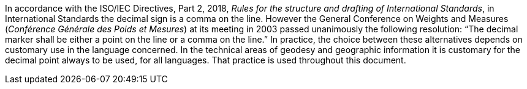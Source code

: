 
In accordance with the ISO/IEC Directives, Part 2, 2018, _Rules for the structure and drafting of International Standards_,
in International Standards the decimal sign is a comma on the line.
However the General Conference on Weights and Measures (_Conférence Générale des Poids et Mesures_) at its meeting in 2003 passed unanimously the following resolution:
“The decimal marker shall be either a point on the line or a comma on the line.”
In practice, the choice between these alternatives depends on customary use in the language concerned.
In the technical areas of geodesy and geographic information it is customary for the decimal point always to be used, for all languages.
That practice is used throughout this document.
